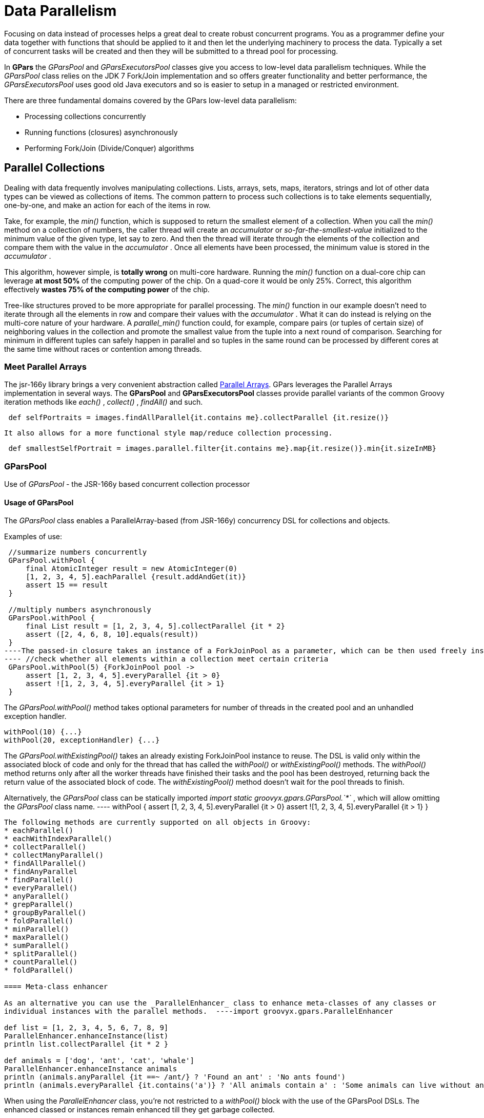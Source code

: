
= Data Parallelism

Focusing on data instead of processes helps a great deal to create robust concurrent programs. You as a
programmer define your data together with functions that should be applied to it and then let the underlying
machinery to process the data.  Typically a set of concurrent tasks will be created and then they will be
submitted to a thread pool for processing.

In *GPars* the _GParsPool_ and _GParsExecutorsPool_ classes give you access to low-level data parallelism
techniques.  While the _GParsPool_ class relies on the JDK 7 Fork/Join implementation and so offers greater
functionality and better performance, the _GParsExecutorsPool_ uses good old Java executors and so is easier
to setup in a managed or restricted environment.

There are three fundamental domains covered by the GPars low-level data parallelism:

* Processing collections concurrently
* Running functions (closures) asynchronously
* Performing Fork/Join (Divide/Conquer) algorithms

== Parallel Collections

Dealing with data frequently involves manipulating collections. Lists, arrays, sets, maps, iterators,
strings and lot of other data types can be viewed as collections of items.  The common pattern to process
such collections is to take elements sequentially, one-by-one, and make an action for each of the items
in row.

Take, for example, the _min()_ function, which is supposed to return the smallest element of a
collection. When you call the _min()_ method on a collection of numbers, the caller thread will create an
_accumulator_ or _so-far-the-smallest-value_ initialized to the minimum value of the given type, let say to
zero. And then the thread will iterate through the elements of the collection and compare them with the
value in the _accumulator_ . Once all elements have been processed, the minimum value is stored in the
_accumulator_ .

This algorithm, however simple, is *totally wrong* on multi-core hardware. Running the _min()_ function on a
dual-core chip can leverage *at most 50%* of the computing power of the chip.  On a quad-core it would be
only 25%. Correct, this algorithm effectively *wastes 75% of the computing power* of the chip.

Tree-like structures proved to be more appropriate for parallel processing. The _min()_ function in our
example doesn't need to iterate through all the elements in row and compare their values with the
_accumulator_ .  What it can do instead is relying on the multi-core nature of your hardware. A
_parallel_min()_ function could, for example, compare pairs (or tuples of certain size) of neighboring
values in the collection and promote the smallest value from the tuple into a next round of
comparison. Searching for minimum in different tuples can safely happen in parallel and so tuples in the
same round can be processed by different cores at the same time without races or contention among threads.

=== Meet Parallel Arrays

The jsr-166y library brings a very convenient abstraction called
 http://groovy.dzone.com/articles/parallelize-your-arrays-with-j[Parallel Arrays]. GPars leverages the
 Parallel Arrays implementation in several ways. The *GParsPool* and *GParsExecutorsPool* classes provide
 parallel variants of the common Groovy iteration methods like _each()_ , _collect()_ , _findAll()_ and
 such.

----
 def selfPortraits = images.findAllParallel{it.contains me}.collectParallel {it.resize()}
----
 It also allows for a more functional style map/reduce collection processing.
----
 def smallestSelfPortrait = images.parallel.filter{it.contains me}.map{it.resize()}.min{it.sizeInMB}
----


=== GParsPool

Use of _GParsPool_ - the JSR-166y based concurrent collection processor

==== Usage of GParsPool

The _GParsPool_ class enables a ParallelArray-based (from JSR-166y) concurrency DSL for collections and
objects.

Examples of use:

----
 //summarize numbers concurrently
 GParsPool.withPool {
     final AtomicInteger result = new AtomicInteger(0)
     [1, 2, 3, 4, 5].eachParallel {result.addAndGet(it)}
     assert 15 == result
 }

 //multiply numbers asynchronously
 GParsPool.withPool {
     final List result = [1, 2, 3, 4, 5].collectParallel {it * 2}
     assert ([2, 4, 6, 8, 10].equals(result))
 }
----The passed-in closure takes an instance of a ForkJoinPool as a parameter, which can be then used freely inside the closure.
---- //check whether all elements within a collection meet certain criteria
 GParsPool.withPool(5) {ForkJoinPool pool ->
     assert [1, 2, 3, 4, 5].everyParallel {it > 0}
     assert ![1, 2, 3, 4, 5].everyParallel {it > 1}
 }
----

The _GParsPool.withPool()_ method takes optional parameters for number of threads in the created pool and an
unhandled exception handler.
----
withPool(10) {...}
withPool(20, exceptionHandler) {...}
----

The _GParsPool.withExistingPool()_ takes an already existing ForkJoinPool instance to reuse.
The DSL is valid only within the associated block of code and only for the thread that has called the _withPool()_ or _withExistingPool()_ methods. The _withPool()_ method returns only after all the worker threads have finished their tasks and the pool has been destroyed, returning back the return value of the associated block of code. The _withExistingPool()_ method doesn't wait for the pool threads to finish.

Alternatively, the _GParsPool_ class can be statically imported _import static groovyx.gpars.GParsPool.`*`_ , which will allow omitting the _GParsPool_ class name.
---- withPool {
     assert [1, 2, 3, 4, 5].everyParallel {it > 0}
     assert ![1, 2, 3, 4, 5].everyParallel {it > 1}
 }
----

The following methods are currently supported on all objects in Groovy:
* eachParallel()
* eachWithIndexParallel()
* collectParallel()
* collectManyParallel()
* findAllParallel()
* findAnyParallel
* findParallel()
* everyParallel()
* anyParallel()
* grepParallel()
* groupByParallel()
* foldParallel()
* minParallel()
* maxParallel()
* sumParallel()
* splitParallel()
* countParallel()
* foldParallel()

==== Meta-class enhancer

As an alternative you can use the _ParallelEnhancer_ class to enhance meta-classes of any classes or
individual instances with the parallel methods.  ----import groovyx.gpars.ParallelEnhancer

def list = [1, 2, 3, 4, 5, 6, 7, 8, 9]
ParallelEnhancer.enhanceInstance(list)
println list.collectParallel {it * 2 }

def animals = ['dog', 'ant', 'cat', 'whale']
ParallelEnhancer.enhanceInstance animals
println (animals.anyParallel {it ==~ /ant/} ? 'Found an ant' : 'No ants found')
println (animals.everyParallel {it.contains('a')} ? 'All animals contain a' : 'Some animals can live without an a')
----
When using the _ParallelEnhancer_ class, you're not restricted to a _withPool()_ block with the use of the
GParsPool DSLs. The enhanced classed or instances remain enhanced till they get garbage collected.

==== Exception handling

If an exception is thrown while processing any of the passed-in closures, the first exception gets re-thrown
from the xxxParallel methods and the algorithm stops as soon as possible.

****
The exception handling mechanism of GParsPool builds on the one built into the Fork/Join framework. Since
Fork/Join algorithms are by nature hierarchical, once any part of the algorithm fails, there's usually
little benefit from continuing the computation, since some branches of the algorithm will never return a
result.

Bear in mind that the GParsPool implementation doesn't give any guarantees about its behavior after a first
unhandled exception occurs, beyond stopping the algorithm and re-throwing the first detected exception to
the caller.  This behavior, after all, is consistent with what the traditional sequential iteration
methods do.
****

==== Transparently parallel collections

On top of adding new xxxParallel() methods, *GPars* can also let you change the semantics of the original
iteration methods. For example, you may be passing a collection into a library method, which will process
your collection in a sequential way, let say using the _collect()_ method. By changing the semantics of the
_collect()_ method on your collection you can effectively parallelize the library sequential code.

----
GParsPool.withPool {

    //The selectImportantNames() will process the name collections concurrently
    assert ['ALICE', 'JASON'] == selectImportantNames(['Joe', 'Alice', 'Dave', 'Jason'].makeConcurrent())
}

/**
 * A function implemented using standard sequential collect() and findAll() methods.
 */
def selectImportantNames(names) {
    names.collect {it.toUpperCase()}.findAll{it.size() > 4}
}
----

The _makeSequential()_ method will reset the collection back to the original sequential semantics.

----
import static groovyx.gpars.GParsPool.withPool

def list = [1, 2, 3, 4, 5, 6, 7, 8, 9]

println 'Sequential: ' list.each { print it + ',' } println()

withPool {

    println 'Sequential: '
    list.each { print it + ',' }
    println()

    list.makeConcurrent()

    println 'Concurrent: '
    list.each { print it + ',' }
    println()

    list.makeSequential()

    println 'Sequential: '
    list.each { print it + ',' }
    println()
}

println 'Sequential: '
list.each { print it + ',' }
println()
----

The _asConcurrent()_ convenience method will allow you to specify code blocks, in which the collection
maintains concurrent semantics.

----
import static groovyx.gpars.GParsPool.withPool

def list = [1, 2, 3, 4, 5, 6, 7, 8, 9]

println 'Sequential: '
list.each { print it + ',' }
println()

withPool {

    println 'Sequential: '
    list.each { print it + ',' }
    println()

    list.asConcurrent {
        println 'Concurrent: '
        list.each { print it + ',' }
        println()
    }

    println 'Sequential: '
    list.each { print it + ',' }
    println()
}

println 'Sequential: '
list.each { print it + ',' }
println()
----

Transparent parallelizm, including the _makeConcurrent()_ , _makeSequential()_ and _asConcurrent()_ methods,
is also available in combination with _ParallelEnhancer_ .
----
/**
 * A function implemented using standard sequential collect() and findAll() methods.
 */
def selectImportantNames(names) {
    names.collect {it.toUpperCase()}.findAll{it.size() > 4}
}

def names = ['Joe', 'Alice', 'Dave', 'Jason']
ParallelEnhancer.enhanceInstance(names)
//The selectImportantNames() will process the name collections concurrently
assert ['ALICE', 'JASON'] == selectImportantNames(names.makeConcurrent())

----

----
import groovyx.gpars.ParallelEnhancer

def list = [1, 2, 3, 4, 5, 6, 7, 8, 9]

println 'Sequential: '
list.each { print it + ',' }
println()

ParallelEnhancer.enhanceInstance(list)

println 'Sequential: '
list.each { print it + ',' }
println()

list.asConcurrent {
    println 'Concurrent: '
    list.each { print it + ',' }
    println()

}
list.makeSequential()

println 'Sequential: '
list.each { print it + ',' }
println()
----
=== Avoid side-effects in functions

We have to warn you. Since the closures that are provided to the parallel methods like _eachParallel()_ or
_collectParallel()_ may be run in parallel, you have to make sure that each of the closures is written in a
thread-safe manner. The closures must hold no internal state, share data nor have side-effects beyond the
boundaries the single element that they've been invoked on.  Violations of these rules will open the door
for race conditions and deadlocks, the most severe enemies of a modern multi-core programmer.

*Don't do this:*
----
def thumbnails = []
images.eachParallel {thumbnails << it.thumbnail}  //Concurrently accessing a not-thread-safe collection of thumbnails, don't do this!
----
At least, you've been warned.

****
Because _GParsPool_ uses a *Fork/Join* pool (with work stealing), threads may
not be applied to a waiting processing task even though they may appear
idle. With a work-stealing algorithm, worker threads that run out of things
to do can steal tasks from other threads that are still busy.

if you use _GParsExecutorsPool_ , which doesn't use *Fork/Join*, you get the
thread allocation behavior that you would naively expect.
****


=== GParsExecutorsPool

Use of GParsExecutorsPool - the Java Executors' based concurrent collection processor

=== Usage of GParsExecutorsPool

The _GParsPool_ class enables a Java Executors-based concurrency DSL for collections and objects.

The _GParsExecutorsPool_ class can be used as a pure-JDK-based collection parallel processor. Unlike the
_GParsPool_ class, _GParsExecutorsPool_ doesn't require fork/join thread pools, but leverages the standard
JDK executor services to parallelize closures processing a collections or an object iteratively.  It needs
to be states, however, that _GParsPool_ performs typically much better than _GParsExecutorsPool_ does.

Examples of use:

----
//multiply numbers asynchronously
 GParsExecutorsPool.withPool {
     Collection<Future> result = [1, 2, 3, 4, 5].collectParallel{it * 10}
     assert new HashSet([10, 20, 30, 40, 50]) == new HashSet((Collection)result*.get())
 }

 //multiply numbers asynchronously using an asynchronous closure
 GParsExecutorsPool.withPool {
     def closure={it * 10}
     def asyncClosure=closure.async()
     Collection<Future> result = [1, 2, 3, 4, 5].collect(asyncClosure)
     assert new HashSet([10, 20, 30, 40, 50]) == new HashSet((Collection)result*.get())
 }
----

The passed-in closure takes an instance of a ExecutorService as a parameter, which can be then used freely
inside the closure.

----
//find an element meeting specified criteria
 GParsExecutorsPool.withPool(5) {ExecutorService service ->
     service.submit({performLongCalculation()} as Runnable)
 }
----
The _GParsExecutorsPool.withPool()_ method takes optional parameters for number of threads in the created pool and a thread factory.
----
withPool(10) {...}
withPool(20, threadFactory) {...}
----

The _GParsExecutorsPool.withExistingPool()_ takes an already existing executor service instance to
reuse. The DSL is valid only within the associated block of code and only for the thread that has called the
_withPool()_ or _withExistingPool()_ method. The _withPool()_ method returns only after all the worker
threads have finished their tasks and the executor service has been destroyed, returning back the return
value of the associated block of code. The _withExistingPool()_ method doesn't wait for the executor service
threads to finish.

Alternatively, the _GParsExecutorsPool_ class can be statically imported _import static groovyx.gpars.GParsExecutorsPool.`*`_, which will allow omitting the _GParsExecutorsPool_ class name.
----
withPool {
     def result = [1, 2, 3, 4, 5].findParallel{Number number -> number > 2}
     assert result in [3, 4, 5]
 }
----
The following methods on all objects, which support iterations in Groovy, are currently supported:
* eachParallel()
* eachWithIndexParallel()
* collectParallel()
* findAllParallel()
* findParallel()
* allParallel()
* anyParallel()
* grepParallel()
* groupByParallel()

==== Meta-class enhancer

As an alternative you can use the _GParsExecutorsPoolEnhancer_ class to enhance meta-classes for any classes
or individual instances with asynchronous methods.
----
import groovyx.gpars.GParsExecutorsPoolEnhancer

def list = [1, 2, 3, 4, 5, 6, 7, 8, 9]
GParsExecutorsPoolEnhancer.enhanceInstance(list)
println list.collectParallel {it * 2 }

def animals = ['dog', 'ant', 'cat', 'whale']
GParsExecutorsPoolEnhancer.enhanceInstance animals
println (animals.anyParallel {it ==~ /ant/} ? 'Found an ant' : 'No ants found')
println (animals.allParallel {it.contains('a')} ? 'All animals contain a' : 'Some animals can live without an a')
----

When using the _GParsExecutorsPoolEnhancer_ class, you're not restricted to a _withPool()_ block with the
use of the GParsExecutorsPool DSLs. The enhanced classed or instances remain enhanced till they get garbage
collected.

==== Exception handling

If exceptions are thrown while processing any of the passed-in closures, an instance of _AsyncException_
wrapping all the original exceptions gets re-thrown from the xxxParallel methods.

=== Avoid side-effects in functions

Once again we need to warn you about using closures with side-effects effecting objects beyond the scope of
the single currently processed element or closures which keep state. Don't do that! It is dangerous to pass
them to any of the _xxxParallel()_ methods.


=== Memoize

The _memoize_ function enables caching of function's return values. Repeated calls to the memoized function
with the same argument values will, instead of invoking the calculation encoded in the original function,
retrieve the result value from an internal transparent cache.  Provided the calculation is considerably
slower than retrieving a cached value from the cache, this allows users to trade-off memory for performance.
Checkout out the example, where we attempt to scan multiple websites for particular content:

The memoize functionality of GPars has been contributed to Groovy in version 1.8 and if you run on Groovy
1.8 or later, it is recommended to use the Groovy functionality.  Memoize in GPars is almost identical,
except that it searches the memoize caches concurrently using the surrounding thread pool and so may give
performance benefits in some scenarios.

****
The GPars memoize functionality has been renamed to avoid future conflicts with the memoize functionality in Groovy.
GPars now calls the methods with a preceding letter _g_ , such as gmemoize().
****

=== Examples of use
----
GParsPool.withPool {
    def urls = ['http://www.dzone.com', 'http://www.theserverside.com', 'http://www.infoq.com']
    Closure download = {url ->
        println "Downloading $url"
        url.toURL().text.toUpperCase()
    }
    Closure cachingDownload = download.gmemoize()

    println 'Groovy sites today: ' + urls.findAllParallel {url -> cachingDownload(url).contains('GROOVY')}
    println 'Grails sites today: ' + urls.findAllParallel {url -> cachingDownload(url).contains('GRAILS')}
    println 'Griffon sites today: ' + urls.findAllParallel {url -> cachingDownload(url).contains('GRIFFON')}
    println 'Gradle sites today: ' + urls.findAllParallel {url -> cachingDownload(url).contains('GRADLE')}
    println 'Concurrency sites today: ' + urls.findAllParallel {url -> cachingDownload(url).contains('CONCURRENCY')}
    println 'GPars sites today: ' + urls.findAllParallel {url -> cachingDownload(url).contains('GPARS')}
}
----

Notice closures are enhanced inside the _GParsPool.withPool()_ blocks with a _memoize()_ function, which
returns a new closure wrapping the original closure with a cache.  In the example we're calling the
_cachingDownload_ function in several places in the code, however, each unique url gets downloaded only
once - the first time it is needed. The values are then cached and available for subsequent calls. And also
to all threads, no matter which thread originally came first with a download request for the particular url
and had to handle the actual calculation/download.

So, to wrap up, memoize shields a function by a cache of past return values. However, _memoize_ can do even
more. In some algorithms adding a little memory may have dramatic impact on the computational complexity of
the calculation. Let's look at a classical example of Fibonacci numbers.

=== Fibonacci example

A purely functional, recursive implementation, following closely the definition of Fibonacci numbers is
exponentially complex:

----
Closure fib = {n -> n > 1 ? call(n - 1) + call(n - 2) : n}
----

Try calling the _fib_ function with numbers around 30 and you'll see how slow it is.

Now with a little twist and added memoize cache the algorithm magically turns into a linearly complex one:

----
Closure fib
fib = {n -> n > 1 ? fib(n - 1) + fib(n - 2) : n}.gmemoize()
----

The extra memory we added cut off all but one recursive branches of the calculation. And all subsequent
calls to the same _fib_ function will also benefit from the cached values.

Also, see below, how the _memoizeAtMost_ variant can reduce memory consumption in our example, yet preserve
the linear complexity of the algorithm.

=== Available variants

==== memoize

The basic variant, which keeps values in the internal cache for the whole lifetime of the memoized
function. Provides the best performance characteristics of all the variants.

==== memoizeAtMost

Allows the user to set a hard limit on number of items cached. Once the limit has been reached, all
subsequently added values will eliminate the oldest value from the cache using the LRU (Last Recently Used)
strategy.

So for our Fibonacci number example, we could safely reduce the cache size to two items:

----
Closure fib
fib = {n -> n > 1 ? fib(n - 1) + fib(n - 2) : n}.memoizeAtMost(2)
----

Setting an upper limit on the cache size may have two purposes:
* Keep the memory footprint of the cache within defined boundaries
* Preserve desired performance characteristics of the function. Too large caches may take longer to retrieve
  the cached value than it would have taken to calculate the result directly.

==== memoizeAtLeast

Allows unlimited growth of the internal cache until the JVM's garbage collector decides to step in and evict
SoftReferences, used by our implementation, from the memory. The single parameter value to the
_memoizeAtLeast()_ method specifies the minimum number of cached items that should be protected from gc
eviction. The cache will never shrink below the specified number of entries.  The cache ensures it only
protects the most recently used items from eviction using the LRU (Last Recently Used) strategy.

==== memoizeBetween

Combines memoizeAtLeast and memoizeAtMost and so allowing the cache to grow and shrink in the range between
the two parameter values depending on available memory and the gc activity, yet the cache size will never
exceed the upper size limit to preserve desired performance characteristics of the cache.




== Map-Reduce

The Parallel Collection Map/Reduce DSL gives GPars a more functional flavor. In general, the Map/Reduce DSL
may be used for the same purpose as the _xxxParallel()_ family methods and has very similar semantics.  On
the other hand, Map/Reduce can perform considerably faster, if you need to chain multiple methods to process
a single collection in multiple steps:
----
    println 'Number of occurrences of the word GROOVY today: ' + urls.parallel
            .map {it.toURL().text.toUpperCase()}
            .filter {it.contains('GROOVY')}
            .map{it.split()}
            .map{it.findAll{word -> word.contains 'GROOVY'}.size()}
            .sum()
----

The _xxxParallel()_ methods have to follow the contract of their non-parallel peers. So a
_collectParallel()_ method must return a legal collection of items, which you can again treat as a Groovy
collection.  Internally the parallel collect method builds an efficient parallel structure, called parallel
array, performs the required operation concurrently and before returning destroys the Parallel Array
building the collection of results to return to you.  A potential call to let say _findAllParallel()_ on the
resulting collection would repeat the whole process of construction and destruction of a Parallel Array
instance under the covers.

With Map/Reduce you turn your collection into a Parallel Array and back only once. The Map/Reduce family of
methods do not return Groovy collections, but are free to pass along the internal Parallel Arrays directly.
Invoking the _parallel_ property on a collection will build a Parallel Array for the collection and return a
thin wrapper around the Parallel Array instance.  Then you can chain all required methods like:
* map()
* reduce()
* filter()
* size()
* sum()
* min()
* max()
* sort()
* groupBy()
* combine()

Returning back to a plain Groovy collection instance is always just a matter of retrieving the _collection_
property.

----
def myNumbers = (1..1000).parallel.filter{it % 2 == 0}.map{Math.sqrt it}.collection
----

=== Avoid side-effects in functions

Once again we need to warn you. To avoid nasty surprises, please, keep your closures, which you pass to the
Map/Reduce functions, stateless and clean from side-effects.

==== Availability

This feature is only available when using in the Fork/Join-based _GParsPool_ , not in _GParsExecutorsPool_ .

==== Classical Example

A classical example, inspired by http://github.com/thevery, counting occurrences of words in a string:

----
import static groovyx.gpars.GParsPool.withPool

def words = "This is just a plain text to count words in"
print count(words)

def count(arg) {
  withPool {
    return arg.parallel
      .map{[it, 1]}
      .groupBy{it[0]}.getParallel()
      .map {it.value=it.value.size();it}
      .sort{-it.value}.collection
  }
}
----

The same example, now implemented the more general _combine_ operation:

----
def words = "This is just a plain text to count words in"
print count(words)

def count(arg) {
  withPool {
    return arg.parallel
      .map{[it, 1]}
      .combine(0) {sum, value -> sum + value}.getParallel()
      .sort{-it.value}.collection
  }
}
----

=== Combine

The _combine_ operation expects on its input a list of tuples (two-element lists) considered to be key-value
pairs (such as [ [key1, value1], [key2, value2], [key1, value3], [key3, value4] ... ] ) with potentially
repeating keys. When invoked, _combine_ merges the values for identical keys using the provided accumulator
function and produces a map mapping the original (unique) keys to their accumulated values.  E.g. [[a, b],
[c, d], [a, e], [c, f]] will be combined into [a : b+e, c : d+f], while the '+' operation on the values
needs to be provided by the user as the accumulation closure.

The _accumulation function_ argument needs to specify a function to use for combining (accumulating) the
values belonging to the same key.  An _initial accumulator value_ needs to be provided as well. Since the
_combine_ method processes items in parallel, the _initial accumulator value_ will be reused multiple times.
Thus the provided value must allow for reuse. It should be either a *cloneable* or *immutable* value or a
*closure* returning a fresh initial accumulator each time requested.  Good combinations of accumulator
functions and reusable initial values include:
----
accumulator = {List acc, value -> acc << value} initialValue = []
accumulator = {List acc, value -> acc << value} initialValue = {-> []}
accumulator = {int sum, int value -> acc + value} initialValue = 0
accumulator = {int sum, int value -> sum + value} initialValue = {-> 0}
accumulator = {ShoppingCart cart, Item value -> cart.addItem(value)} initialValue = {-> new ShoppingCart()}
----

The return type is a map.
E.g. [['he', 1], ['she', 2], ['he', 2], ['me', 1], ['she', 5], ['he', 1] with the initial value provided a 0 will be combined into
['he' : 4, 'she' : 7, 'he', : 2, 'me' : 1]

****
The keys will be mutually compared using their equals and hashCode methods. Consider using _\@Canonical_ or _\@EqualsAndHashCode_
to annotate classes that you use as keys. Just like with all hash maps in Groovy, be sure you're using a String not a GString as a key!
****

For more involved scenarios when you _combine()_ complex objects, a good strategy here is to have a class
that can be used as a key for the common use cases and apply different keys for uncommon cases.


----
import groovy.transform.ToString
import groovy.transform.TupleConstructor

import static groovyx.gpars.GParsPool.withPool

@TupleConstructor @ToString
class PricedCar implements Cloneable {
    String model
    String color
    Double price

    boolean equals(final o) {
        if (this.is(o)) return true
        if (getClass() != o.class) return false

        final PricedCar pricedCar = (PricedCar) o

        if (color != pricedCar.color) return false
        if (model != pricedCar.model) return false

        return true
    }

    int hashCode() {
        int result
        result = (model != null ? model.hashCode() : 0)
        result = 31 * result + (color != null ? color.hashCode() : 0)
        return result
    }

    @Override
    protected Object clone() {
        return super.clone()
    }
}

def cars = [new PricedCar('F550', 'blue', 2342.223),
        new PricedCar('F550', 'red', 234.234),
        new PricedCar('Da', 'white', 2222.2),
        new PricedCar('Da', 'white', 1111.1)]

withPool {
    //Combine by model
    def result =
        cars.parallel.map {
            [it.model, it]
        }.combine(new PricedCar('', 'N/A', 0.0)) {sum, value ->
            sum.model = value.model
            sum.price += value.price
            sum
        }.values()

    println result


    //Combine by model and color (the PricedCar's equals and hashCode))
    result =
        cars.parallel.map {
            [it, it]
        }.combine(new PricedCar('', 'N/A', 0.0)) {sum, value ->
            sum.model = value.model
            sum.color = value.color
            sum.price += value.price
            sum
        }.values()

    println result
}
----

== Parallel Arrays

As an alternative, the efficient tree-based data structures defines in JSR-166y can be used directly. The
_parallelArray_ property on any collection or object will return a _ParallelArray_ instance holding the
elements of the original collection, which then can be manipulated through the jsr166y API. Please refer to
the jsr166y documentation for the API details.

----
import groovyx.gpars.extra166y.Ops

groovyx.gpars.GParsPool.withPool {
    assert 15 == [1, 2, 3, 4, 5].parallelArray.reduce({a, b -> a + b} as Ops.Reducer, 0)                                        //summarize
    assert 55 == [1, 2, 3, 4, 5].parallelArray.withMapping({it ** 2} as Ops.Op).reduce({a, b -> a + b} as Ops.Reducer, 0)       //summarize squares
    assert 20 == [1, 2, 3, 4, 5].parallelArray.withFilter({it % 2 == 0} as Ops.Predicate)                                       //summarize squares of even numbers
            .withMapping({it ** 2} as Ops.Op)
            .reduce({a, b -> a + b} as Ops.Reducer, 0)

    assert 'aa:bb:cc:dd:ee' == 'abcde'.parallelArray                                                                            //concatenate duplicated characters with separator
            .withMapping({it * 2} as Ops.Op)
            .reduce({a, b -> "$a:$b"} as Ops.Reducer, "")
----


== Asynchronous Invocation

Running long-lasting tasks in the background belongs to the activities, the need for which arises quite
frequently. Your main thread of execution wants to initialize a few calculations, downloads, searches or
such, however, the results may not be needed immediately. *GPars* gives the developers the tools to schedule
the asynchronous activities for processing in the background and collect the results once they're needed.

=== Usage of GParsPool and GParsExecutorsPool asynchronous processing facilities

Both _GParsPool_ and _GParsExecutorsPool_ provide almost identical services in this domain, although they
leverage different underlying machinery, based on which of the two classes the user chooses.

==== Closures enhancements

The following methods are added to closures inside the _GPars(Executors)Pool.withPool()_ blocks:
* async() - Creates an asynchronous variant of the supplied closure, which when invoked returns a future for
  the potential return value
* callAsync() - Calls a closure in a separate thread supplying the given arguments, returning a future for
  the potential return value,

Examples:
----
GParsPool.withPool() {
    Closure longLastingCalculation = {calculate()}
    Closure fastCalculation = longLastingCalculation.async()  //create a new closure, which starts the original closure on a thread pool
    Future result=fastCalculation()                           //returns almost immediately
    //do stuff while calculation performs ...
    println result.get()
}
----

----
GParsPool.withPool() {
    /**
     * The callAsync() method is an asynchronous variant of the default call() method to invoke a closure.
     * It will return a Future for the result value.
     */
    assert 6 == {it * 2}.call(3)
    assert 6 == {it * 2}.callAsync(3).get()
}
----

==== Timeouts

The _callTimeoutAsync()_ methods, taking either a long value or a Duration instance, allow the user to have
the calculation cancelled after a given time interval.

----
{->
    while(true) {
        Thread.sleep 1000  //Simulate a bit of interesting calculation
        if (Thread.currentThread().isInterrupted()) break;  //We've been cancelled
    }
}.callTimeoutAsync(2000)
----

In order to allow cancellation, the asynchronously running code must keep checking the _interrupted_ flag of
its own thread and cease the calculation once the flag is set to true.

==== Executor Service enhancements

The ExecutorService and ForkJoinPool class is enhanced with the << (leftShift) operator to submit tasks to
the pool and return a _Future_ for the result.

Example:
----
GParsExecutorsPool.withPool {ExecutorService executorService ->
    executorService << {println 'Inside parallel task'}
}
----

==== Running functions (closures) in parallel

The _GParsPool_ and _GParsExecutorsPool_ classes also provide handy methods _executeAsync()_ and
_executeAsyncAndWait()_ to easily run multiple closures asynchronously.

Example:
----
GParsPool.withPool {
    assert [10, 20] == GParsPool.executeAsyncAndWait({calculateA()}, {calculateB()}         //waits for results
    assert [10, 20] == GParsPool.executeAsync({calculateA()}, {calculateB()})*.get()  //returns Futures instead and doesn't wait for results to be calculated
}
----


== Composable Asynchronous Functions

Functions are to be composed. In fact, composing side-effect-free functions is very easy. Much easier and
reliable than composing objects, for example.  Given the same input, functions always return the same
result, they never change their behavior unexpectedly nor they break when multiple threads call them at the
same time.  h3. Functions in Groovy We can treat Groovy closures as functions. They take arguments, do their
calculation and return a value. Provided you don't let your closures touch anything outside their scope,
your closures are well-behaved pure functions. Functions that you can combine for a better good.
----
def sum = (0..100000).inject(0, {a, b -> a + b})
----
For example, by combining a function adding two numbers with the _inject_ function, which iterates through
the whole collection, you can quickly summarize all items. Then, replacing the _adding_ function with a
_comparison_ function will immediately give you a combined function calculating maximum.
----
def max = myNumbers.inject(0, {a, b -> a>b?a:b})
----

You see, functional programming is popular for a reason.

=== Are we concurrent yet?

This all works just fine until you realize you're not utilizing the full power of your expensive
hardware. The functions are plain sequential.  No parallelism in here. All but one processor core do
nothing, they're idle, totally wasted.
****
Those paying attention would suggest to use the _Parallel Collection_ techniques described earlier and they
would certainly be correct.  For our scenario described here, where we process a collection, using those
_parallel_ methods would be the best choice.  However, we're now looking for a *generic way to create and
combine asynchronous functions* , which would help us not only for collection processing but mostly in other
more generic cases, like the one right below.
****
To make things more obvious, here's an example of combining four functions, which are supposed to check
whether a particular web page matches the contents of a local file.  We need to download the page, load the
file, calculate hashes of both and finally compare the resulting numbers.
----
Closure download = {String url ->
    url.toURL().text
}

Closure loadFile = {String fileName ->
    ...  //load the file here
}

Closure hash = {s -> s.hashCode()}

Closure compare = {int first, int second ->
    first == second
}

def result = compare(hash(download('http://www.gpars.org')), hash(loadFile('/coolStuff/gpars/website/index.html')))
println "The result of comparison: " + result
----
We need to download the page, load up the file, calculate hashes of both and finally compare the resulting
numbers.  Each of the functions is responsible for one particular job. One downloads the content, second
loads the file, third calculates the hashes and finally the fourth one will do the comparison. Combining the
functions is as simple as nesting their calls.

==== Making it all asynchronous

The downside of our code is that we don't leverage the independence of the _download()_ and the _loadFile()_
functions.  Neither we allow the two hashes to be run concurrently. They could well run in parallel, but our
way to combine functions restricts any parallelism.

Obviously not all of the functions can run concurrently. Some functions depend on results of others. They
cannot start before the other function finishes.  We need to block them till their parameters are
available. The _hash()_ functions needs a string to work on. The _compare()_ function needs two numbers to
compare.

So we can only parallelize some functions, while blocking parallelism of others. Seems like a challenging
task.

==== Things are bright in the functional world

Luckily, the dependencies between functions are already expressed implicitly in the code. There's no need
for us to duplicate the dependency information.  If one functions takes parameters and the parameters need
first to be calculated by another function, we implicitly have a dependency here. The _hash()_ function
depends on the _loadFile()_ as well as on the _download()_ functions in our example.  The _inject_ function
in our earlier example depends on the results of the _addition_ functions invoked gradually on all the
elements of the collection.

****
However difficult it may seem at first, our task is in fact very simple. We only need to teach our functions
to return _promises_ of their future results. And we need to teach the other functions to accept those
_promises_ as parameters so that they wait for the real values before they start their work.  And if we
convince the functions to release the threads they hold while waiting for the values, we get directly to
where the magic can happen.
****

In the good tradition of _GPars_ we've made it very straightforward for you to convince any function to
believe in other functions' promises. Call the _asyncFun()_ function on a closure and you're asynchronous.
----
withPool {
    def maxPromise = numbers.inject(0, {a, b -> a>b?a:b}.asyncFun())
    println "Look Ma, I can talk to the user while the math is being done for me!"
    println maxPromise.get()
}
----

The _inject_ function doesn't really care what objects are being returned from the _addition_ function,
maybe it is just a little surprised that each call to the _addition_ function returns so fast, but doesn't
moan much, keeps iterating and finally returns the overall result to you.

Now, this is the time you should stand behind what you say and do what you want others to do. Don't frown at
the result and just accepts that you got back just a promise.  A *promise* to get the result delivered as
soon as the calculation is done. The extra heat coming out of your laptop is an indication the calculation
exploits natural parallelism in your functions and makes its best effort to deliver the result to you
quickly.

****
The _promise_ is a good old _DataflowVariable_ , so you may query its status, register notification hooks or
make it an input to a Dataflow algorithm.
****

----
withPool {
    def sumPromise = (0..100000).inject(0, {a, b -> a + b}.asyncFun())
    println "Are we done yet? " + sumPromise.bound
    sumPromise.whenBound {sum -> println sum}
}
----

****
The _get()_ method has also a variant with a timeout parameter, if you want to avoid the risk of waiting
indefinitely.
****

==== Can things go wrong?

Sure. But you'll get an exception thrown from the result promise _get()_ method.

----
try {
    sumPromise.get()
} catch (MyCalculationException e) {
    println "Guess, things are not ideal today."
}
----

==== This is all fine, but what functions can be really combined?

There are no limits. Take any sequential functions you need to combine and you should be able to combine
their asynchronous variants as well.

Back to our initial example comparing content of a file with a web page, we simply make all the functions
asynchronous by calling the _asyncFun()_ method on them and we are ready to set off.

----
    Closure download = {String url ->
        url.toURL().text
    }.asyncFun()

    Closure loadFile = {String fileName ->
        ...  //load the file here
    }.asyncFun()

    Closure hash = {s -> s.hashCode()}.asyncFun()

    Closure compare = {int first, int second ->
        first == second
    }.asyncFun()

    def result = compare(hash(download('http://www.gpars.org')), hash(loadFile('/coolStuff/gpars/website/index.html')))
    println 'Allowed to do something else now'
    println "The result of comparison: " + result.get()
----

==== Calling asynchronous functions from within asynchronous functions

Another very valuable characteristics of asynchronous functions is that their result promises can also be
composed.

----
import static groovyx.gpars.GParsPool.withPool

  withPool {
      Closure plus = {Integer a, Integer b ->
          sleep 3000
          println 'Adding numbers'
          a + b
      }.asyncFun()

      Closure multiply = {Integer a, Integer b ->
          sleep 2000
          a * b
      }.asyncFun()

      Closure measureTime = {->
          sleep 3000
          4
      }.asyncFun()

      Closure distance = {Integer initialDistance, Integer velocity, Integer time ->
          plus(initialDistance, multiply(velocity, time))
      }.asyncFun()

      Closure chattyDistance = {Integer initialDistance, Integer velocity, Integer time ->
          println 'All parameters are now ready - starting'
          println 'About to call another asynchronous function'
          def innerResultPromise = plus(initialDistance, multiply(velocity, time))
          println 'Returning the promise for the inner calculation as my own result'
          return innerResultPromise
      }.asyncFun()

      println "Distance = " + distance(100, 20, measureTime()).get() + ' m'
      println "ChattyDistance = " + chattyDistance(100, 20, measureTime()).get() + ' m'
  }
----

If an asynchronous function (e.f. the _distance_ function in the example) in its body calls another
asynchronous function (e.g. _plus_ ) and returns the the promise of the invoked function, the inner
function's ( _plus_ ) result promise will compose with the outer function's ( _distance_ ) result
promise. The inner function ( _plus_ ) will now bind its result to the outer function's ( _distance_ )
promise, once the inner function (plus) finishes its calculation.  This ability of promises to compose
allows functions to cease their calculation without blocking a thread not only when waiting for parameters,
but also whenever they call another asynchronous function anywhere in their body.

==== Methods as asynchronous functions

Methods can be referred to as closures using the _.&_ operator. These closures can then be transformed using
_asyncFun_ into composable asynchronous functions just like ordinary closures.

----
class DownloadHelper {
    String download(String url) {
        url.toURL().text
    }

    int scanFor(String word, String text) {
        text.findAll(word).size()
    }

    String lower(s) {
        s.toLowerCase()
    }
}
//now we'll make the methods asynchronous
withPool {
    final DownloadHelper d = new DownloadHelper()
    Closure download = d.&download.asyncFun()
    Closure scanFor = d.&scanFor.asyncFun()
    Closure lower = d.&lower.asyncFun()

    //asynchronous processing
    def result = scanFor('groovy', lower(download('http://www.infoq.com')))
    println 'Allowed to do something else now'
    println result.get()
}
----

==== Using annotation to create asynchronous functions

Instead of calling the _asyncFun()_ function, the _@AsyncFun_ annotation can be used to annotate
Closure-typed fields.  The fields have to be initialized in-place and the containing class needs to be
instantiated withing a _withPool_ block.

----
import static groovyx.gpars.GParsPool.withPool
import groovyx.gpars.AsyncFun

class DownloadingSearch {
    @AsyncFun Closure download = {String url ->
        url.toURL().text
    }

    @AsyncFun Closure scanFor = {String word, String text ->
        text.findAll(word).size()
    }

    @AsyncFun Closure lower = {s -> s.toLowerCase()}

    void scan() {
        def result = scanFor('groovy', lower(download('http://www.infoq.com')))  //synchronous processing
        println 'Allowed to do something else now'
        println result.get()
    }
}

withPool {
    new DownloadingSearch().scan()
}
----

===== Alternative pools

The _AsyncFun_ annotation by default uses an instance of _GParsPool_ from the wrapping withPool block. You
may, however, specify the type of pool explicitly:
----
@AsyncFun(GParsExecutorsPoolUtil) def sum6 = {a, b -> a + b }
----

===== Blocking functions through annotations

The _AsyncFun_ also allows the user to specify, whether the resulting function should have blocking (true)
or non-blocking (false - default) semantics.

----
@AsyncFun(blocking = true)
def sum = {a, b -> a + b }
----

===== Explicit and delayed pool assignment

When using the _GPars(Executors)PoolUtil.asyncFun()_ function directly to create an asynchronous function
you have two additional options to assign a thread pool to the function.

* The thread pool to use by the function can be specified explicitly as an additional argument at creation time
* The implicit thread pool can be obtained from the surrounding scope at invocation rather at creation time

When specifying the thread pool explicitly, the call doesn't need to be wrapped in an _withPool()_ block:
----
Closure sPlus = {Integer a, Integer b ->
    a + b
}

Closure sMultiply = {Integer a, Integer b ->
    sleep 2000
    a * b
}

println "Synchronous result: " + sMultiply(sPlus(10, 30), 100)

final pool = new FJPool()

Closure aPlus = GParsPoolUtil.asyncFun(sPlus, pool)
Closure aMultiply = GParsPoolUtil.asyncFun(sMultiply, pool)

def result = aMultiply(aPlus(10, 30), 100)

println "Time to do something else while the calculation is running"
println "Asynchronous result: " + result.get()
----

With delayed pool assignment only the function invocation must be surrounded with a _withPool()_ block:

----
Closure aPlus = GParsPoolUtil.asyncFun(sPlus)
Closure aMultiply = GParsPoolUtil.asyncFun(sMultiply)

withPool {
    def result = aMultiply(aPlus(10, 30), 100)

    println "Time to do something else while the calculation is running"
    println "Asynchronous result: " + result.get()
}
----

On our side this is a very interesting domain to explore, so any comments, questions or suggestions on
combining asynchronous functions or hints about its limits are welcome.


== Fork-Join

Fork/Join or Divide and Conquer is a very powerful abstraction to solve hierarchical problems.

=== The abstraction

When talking about hierarchical problems, think about quick sort, merge sort, file system or general tree
navigation and such.

 * Fork / Join algorithms essentially split a problem at hands into several smaller sub-problems and
   recursively apply the same algorithm to each of the sub-problems.
 * Once the sub-problem is small enough, it is solved directly.
 * The solutions of all sub-problems are combined to solve their parent problem, which in turn helps solve
   its own parent problem.

****
Check out the fancy http://blog.krecan.net/2011/03/27/visualizing-forkjoin/[interactive Fork/Join
visualization demo], which will show you how threads cooperate to solve a common divide-and-conquer
algorithm.
****

The mighty *JSR-166y* library solves Fork / Join orchestration pretty nicely for us, but leaves a couple of
rough edges, which can hurt you, if you don't pay attention enough. You still deal with threads, pools or
synchronization barriers.

==== The GPars abstraction convenience layer

GPars can hide the complexities of dealing with threads, pools and recursive tasks from you, yet let you
leverage the powerful Fork/Join implementation in jsr166y.

----
import static groovyx.gpars.GParsPool.runForkJoin
import static groovyx.gpars.GParsPool.withPool

withPool() {
    println """Number of files: ${
        runForkJoin(new File("./src")) {file ->
            long count = 0
            file.eachFile {
                if (it.isDirectory()) {
                    println "Forking a child task for $it"
                    forkOffChild(it)           //fork a child task
                } else {
                    count++
                }
            }
            return count + (childrenResults.sum(0))
            //use results of children tasks to calculate and store own result
        }
    }"""
}
----

The _runForkJoin()_ factory method will use the supplied recursive code together with the provided values
and build a hierarchical Fork/Join calculation. The number of values passed to the _runForkJoin()_ method
must match the number of expected parameters of the closure as well as the number of arguments passed into
the _forkOffChild()_ or _runChildDirectly()_ methods.

----
def quicksort(numbers) {
    withPool {
        runForkJoin(0, numbers) {index, list ->
            def groups = list.groupBy {it <=> list[list.size().intdiv(2)]}
            if ((list.size() < 2) || (groups.size() == 1)) {
                return [index: index, list: list.clone()]
            }
            (-1..1).each {forkOffChild(it, groups[it] ?: [])}
            return [index: index, list: childrenResults.sort {it.index}.sum {it.list}]
        }.list
    }
}
----

****
The important piece of the puzzle that needs to be mentioned here is that _forkOffChild()_ doesn't
wait for the child to run.  It merely schedules it for execution some time in the future. If a child fails
by throwing an exception, you should not expect the exception to be fired from the forkOffChild() method
itself. The exception ise likely to happen long after the parent has returned from the call to the
_forkOffChild()_ method.

It is the _getChildrenResults()_ method that will re-throw exceptions that happened in the child sub-tasks
back to the parent task.
****

===== Alternative approach

Alternatively, the underlying mechanism of nested Fork/Join worker tasks can be used
directly. Custom-tailored workers can eliminate the performance overhead associated with parameter spreading
imposed when using the generic workers. Also, custom workers can be implemented in Java and so further
increase the performance of the algorithm.

----
public final class FileCounter extends AbstractForkJoinWorker<Long> {
    private final File file;

    def FileCounter(final File file) {
        this.file = file
    }

    @Override
    protected Long computeTask() {
        long count = 0;
        file.eachFile {
            if (it.isDirectory()) {
                println "Forking a thread for $it"
                forkOffChild(new FileCounter(it))           //fork a child task
            } else {
                count++
            }
        }
        return count + ((childrenResults)?.sum() ?: 0)  //use results of children tasks to calculate and store own result
    }
}

withPool(1) {pool ->  //feel free to experiment with the number of fork/join threads in the pool
    println "Number of files: ${runForkJoin(new FileCounter(new File("..")))}"
}
----

The AbstractForkJoinWorker subclasses may be written both in Java or Groovy, giving you the option to easily
optimize for execution speed, if row performance of the worker becomes a bottleneck.

==== Fork / Join saves your resources

Fork/Join operations can be safely run with small number of threads thanks to internally using the
TaskBarrier class to synchronize the threads. While a thread is blocked inside an algorithm waiting for its
sub-problems to be calculated, the thread is silently returned to the pool to take on any of the available
sub-problems from the task queue and process them.  Although the algorithm creates as many tasks as there
are sub-directories and tasks wait for the sub-directory tasks to complete, as few as one thread is enough
to keep the computation going and eventually calculate a valid result.

==== Mergesort example

----
import static groovyx.gpars.GParsPool.runForkJoin
import static groovyx.gpars.GParsPool.withPool

/**
 * Splits a list of numbers in half
 */
def split(List<Integer> list) {
    int listSize = list.size()
    int middleIndex = listSize / 2
    def list1 = list[0..<middleIndex]
    def list2 = list[middleIndex..listSize - 1]
    return [list1, list2]
}

/**
 * Merges two sorted lists into one
 */
List<Integer> merge(List<Integer> a, List<Integer> b) {
    int i = 0, j = 0
    final int newSize = a.size() + b.size()
    List<Integer> result = new ArrayList<Integer>(newSize)

    while ((i < a.size()) && (j < b.size())) {
        if (a[i] <= b[j]) result << a[i++]
        else result << b[j++]
    }

    if (i < a.size()) result.addAll(a[i..-1])
    else result.addAll(b[j..-1])
    return result
}

final def numbers = [1, 5, 2, 4, 3, 8, 6, 7, 3, 4, 5, 2, 2, 9, 8, 7, 6, 7, 8, 1, 4, 1, 7, 5, 8, 2, 3, 9, 5, 7, 4, 3]

withPool(3) {  //feel free to experiment with the number of fork/join threads in the pool
    println """Sorted numbers: ${
        runForkJoin(numbers) {nums ->
            println "Thread ${Thread.currentThread().name[-1]}: Sorting $nums"
            switch (nums.size()) {
                case 0..1:
                    return nums                                   //store own result
                case 2:
                    if (nums[0] <= nums[1]) return nums     //store own result
                    else return nums[-1..0]                       //store own result
                default:
                    def splitList = split(nums)
                    [splitList[0], splitList[1]].each {forkOffChild it}  //fork a child task
                    return merge(* childrenResults)      //use results of children tasks to calculate and store own result
            }
        }
    }"""
}
----

==== Mergesort example using a custom-tailored worker class

----
public final class SortWorker extends AbstractForkJoinWorker<List<Integer>> {
    private final List numbers

    def SortWorker(final List<Integer> numbers) {
        this.numbers = numbers.asImmutable()
    }

    /**
     * Splits a list of numbers in half
     */
    def split(List<Integer> list) {
        int listSize = list.size()
        int middleIndex = listSize / 2
        def list1 = list[0..<middleIndex]
        def list2 = list[middleIndex..listSize - 1]
        return [list1, list2]
    }

    /**
     * Merges two sorted lists into one
     */
    List<Integer> merge(List<Integer> a, List<Integer> b) {
        int i = 0, j = 0
        final int newSize = a.size() + b.size()
        List<Integer> result = new ArrayList<Integer>(newSize)

        while ((i < a.size()) && (j < b.size())) {
            if (a[i] <= b[j]) result << a[i++]
            else result << b[j++]
        }

        if (i < a.size()) result.addAll(a[i..-1])
        else result.addAll(b[j..-1])
        return result
    }

    /**
     * Sorts a small list or delegates to two children, if the list contains more than two elements.
     */
    @Override
    protected List<Integer> computeTask() {
        println "Thread ${Thread.currentThread().name[-1]}: Sorting $numbers"
        switch (numbers.size()) {
            case 0..1:
                return numbers                                   //store own result
            case 2:
                if (numbers[0] <= numbers[1]) return numbers     //store own result
                else return numbers[-1..0]                       //store own result
            default:
                def splitList = split(numbers)
                [new SortWorker(splitList[0]), new SortWorker(splitList[1])].each{forkOffChild it}  //fork a child task
                return merge(* childrenResults)      //use results of children tasks to calculate and store own result
        }
    }
}

final def numbers = [1, 5, 2, 4, 3, 8, 6, 7, 3, 4, 5, 2, 2, 9, 8, 7, 6, 7, 8, 1, 4, 1, 7, 5, 8, 2, 3, 9, 5, 7, 4, 3]

withPool(1) {  //feel free to experiment with the number of fork/join threads in the pool
    println "Sorted numbers: ${runForkJoin(new SortWorker(numbers))}"
}
----

==== Running child tasks directly

The _forkOffChild()_ method has a sibling - the _runChildDirectly()_ method, which will run the child task
directly and immediately within the current thread instead of scheduling the child task for asynchronous
processing on the thread pool. Typically you'll call _forkOffChild() on all sub-tasks but the last, which
you invoke directly without the scheduling overhead.

----
        Closure fib = {number ->
            if (number <= 2) {
                return 1
            }
            forkOffChild(number - 1)                            //  This task will run asynchronously, probably in a different thread
            final def result = runChildDirectly(number - 2)     //  This task is run directly within the current thread
            return (Integer) getChildrenResults().sum() + result
        }

        withPool {
            assert 55 == runForkJoin(10, fib)
        }
----

==== Availability

This feature is only available when using in the Fork/Join-based _GParsPool_ , not in _GParsExecutorsPool_ .


== Parallel Speculations

With processor cores having become plentiful, some algorithms might benefit from brutal-force parallel
duplication.  Instead of deciding up-front about how to solve a problem, what algorithm to use or which
location to connect to, you run all potential solutions in parallel.

=== Parallel speculations

Imagine you need to perform a task like e.g. calculate an expensive function or read data from a file,
database or internet. Luckily, you know of several good ways (e.g. functions or urls) to achieve your
goal. However, they are not all equal. Although they return back the same (as far as your needs are
concerned) result, they may all take different amount of time to complete and some of them may even fail
(e.g. network issues). What's worse, no-one is going to tell you which path gives you the solution first nor
which paths lead to no solution at all. Shall I run _quick sort_ or _merge sort_ on my list? Which url will
work best? Is this service available at its primary location or should I use the backup one?

GPars speculations give you the option to try all the available alternatives in parallel and so get the
result from the fastest functional path, silently ignoring the slow or broken ones.

This is what the _speculate()_ methods on _GParsPool_ and _GParsExecutorsPool()_ can do.

----
def numbers = ...
def quickSort = ...
def mergeSort = ...
def sortedNumbers = speculate(quickSort, mergeSort)
----

Here we're performing both _quick sort_ and _merge sort_ *concurrently*, while getting the result of the
faster one. Given the parallel resources available these days on mainstream hardware, running the two
functions in parallel will not have dramatic impact on speed of calculation of either one, and so we get the
result in about the same time as if we ran solely the faster of the two calculations. And we get the result
sooner than when running the slower one. Yet we didn't have to know up-front, which of the two sorting
algorithms would perform better on our data. Thus we speculated.

Similarly, downloading a document from multiple sources of different speed and reliability would look like
this:

----
import static groovyx.gpars.GParsPool.speculate
import static groovyx.gpars.GParsPool.withPool

def alternative1 = {
    'http://www.dzone.com/links/index.html'.toURL().text
}

def alternative2 = {
    'http://www.dzone.com/'.toURL().text
}

def alternative3 = {
    'http://www.dzzzzzone.com/'.toURL().text  //wrong url
}

def alternative4 = {
    'http://dzone.com/'.toURL().text
}

withPool(4) {
    println speculate([alternative1, alternative2, alternative3, alternative4]).contains('groovy')
}
----

****
Make sure the surrounding thread pool has enough threads to process all alternatives in parallel. The size of the pool should match
the number of closures supplied.
****

=== Alternatives using dataflow variables and streams

In cases, when stopping unsuccessful alternatives is not needed, dataflow variables or streams may be used to obtain the result value
from the winning speculation.

****
Please refer to the Dataflow Concurrency section of the User Guide for details on Dataflow variables and streams.
****

----
import groovyx.gpars.dataflow.DataflowQueue
import static groovyx.gpars.dataflow.Dataflow.task

def alternative1 = {
    'http://www.dzone.com/links/index.html'.toURL().text
}

def alternative2 = {
    'http://www.dzone.com/'.toURL().text
}

def alternative3 = {
    'http://www.dzzzzzone.com/'.toURL().text  //will fail due to wrong url
}

def alternative4 = {
    'http://dzone.com/'.toURL().text
}

//Pick either one of the following, both will work:
final def result = new DataflowQueue()
//  final def result = new DataflowVariable()

[alternative1, alternative2, alternative3, alternative4].each {code ->
    task {
        try {
            result << code()
        } catch (ignore) { }  //We deliberately ignore unsuccessful urls
    }
}

println result.val.contains('groovy')
----
